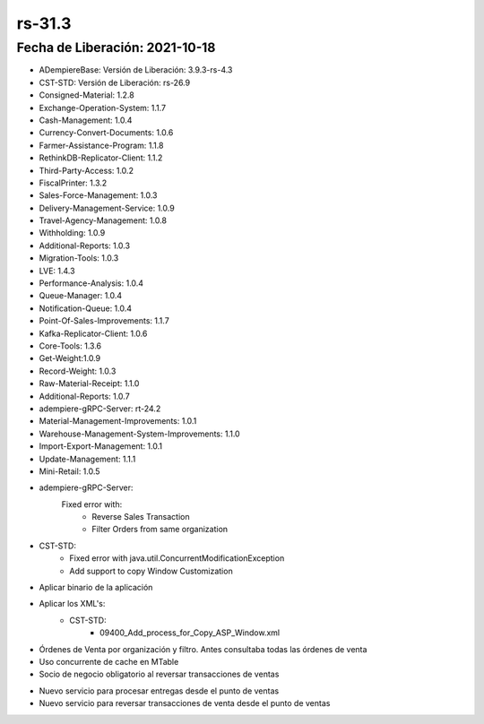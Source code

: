 .. _documento/versión-31-3:

**rs-31.3**
===========

**Fecha de Liberación:** 2021-10-18
-----------------------------------

.. data:: Soporte a Versiones:

- ADempiereBase: Versión de Liberación: 3.9.3-rs-4.3
- CST-STD: Versión de Liberación: rs-26.9
- Consigned-Material: 1.2.8
- Exchange-Operation-System: 1.1.7
- Cash-Management: 1.0.4
- Currency-Convert-Documents: 1.0.6
- Farmer-Assistance-Program: 1.1.8
- RethinkDB-Replicator-Client: 1.1.2
- Third-Party-Access: 1.0.2
- FiscalPrinter: 1.3.2
- Sales-Force-Management: 1.0.3
- Delivery-Management-Service: 1.0.9
- Travel-Agency-Management: 1.0.8
- Withholding: 1.0.9
- Additional-Reports: 1.0.3
- Migration-Tools: 1.0.3
- LVE: 1.4.3
- Performance-Analysis: 1.0.4
- Queue-Manager: 1.0.4
- Notification-Queue: 1.0.4
- Point-Of-Sales-Improvements: 1.1.7
- Kafka-Replicator-Client: 1.0.6
- Core-Tools: 1.3.6
- Get-Weight:1.0.9
- Record-Weight: 1.0.3
- Raw-Material-Receipt: 1.1.0
- Additional-Reports: 1.0.7
- adempiere-gRPC-Server: rt-24.2
- Material-Management-Improvements: 1.0.1
- Warehouse-Management-System-Improvements: 1.1.0
- Import-Export-Management: 1.0.1
- Update-Management: 1.1.1
- Mini-Retail: 1.0.5

.. data:: Detalle Técnico:

- adempiere-gRPC-Server:
    Fixed error with:
        - Reverse Sales Transaction
        - Filter Orders from same organization
- CST-STD:
    - Fixed error with java.util.ConcurrentModificationException
    - Add support to copy Window Customization

.. data:: Requerimientos:

- Aplicar binario de la aplicación
- Aplicar los XML's:
    - CST-STD:
        - 09400_Add_process_for_Copy_ASP_Window.xml

.. data:: Correcciones

- Órdenes de Venta por organización y filtro. Antes consultaba todas las órdenes de venta
- Uso concurrente de cache en MTable
- Socio de negocio obligatorio al reversar transacciones de ventas

.. data:: Mejoras

- Nuevo servicio para procesar entregas desde el punto de ventas
- Nuevo servicio para reversar transacciones de venta desde el punto de ventas